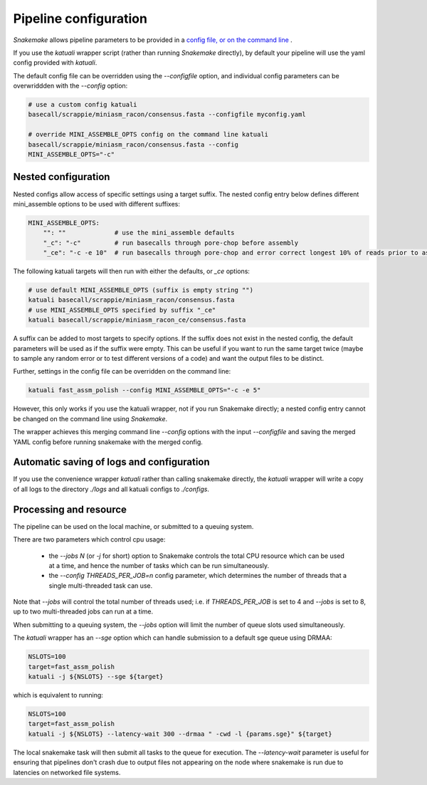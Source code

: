 

.. _configuration:

Pipeline configuration
======================

`Snakemake` allows pipeline parameters to be provided in a `config file, or on
the command line
<https://snakemake.readthedocs.io/en/stable/snakefiles/configuration.html>`_ .

If you use the `katuali` wrapper script (rather than running `Snakemake`
directly), by default your pipeline will use the yaml config provided with
`katuali`.

The default config file can be overridden using the `--configfile` option, and
individual config parameters can be overwriddden with the `--config` option:

.. code-block:: bash

    # use a custom config katuali
    basecall/scrappie/miniasm_racon/consensus.fasta --configfile myconfig.yaml

    # override MINI_ASSEMBLE_OPTS config on the command line katuali
    basecall/scrappie/miniasm_racon/consensus.fasta --config
    MINI_ASSEMBLE_OPTS="-c"


Nested configuration
--------------------

Nested configs allow access of specific settings using a target suffix.
The nested config entry below defines different mini_assemble options to be
used with different suffixes:
    
.. code-block:: yaml

    MINI_ASSEMBLE_OPTS:
        "": ""             # use the mini_assemble defaults
        "_c": "-c"         # run basecalls through pore-chop before assembly
        "_ce": "-c -e 10"  # run basecalls through pore-chop and error correct longest 10% of reads prior to assembly

The following katuali targets will then run with either the defaults, or `_ce`
options:

.. code-block:: bash

    # use default MINI_ASSEMBLE_OPTS (suffix is empty string "")
    katuali basecall/scrappie/miniasm_racon/consensus.fasta
    # use MINI_ASSEMBLE_OPTS specified by suffix "_ce"
    katuali basecall/scrappie/miniasm_racon_ce/consensus.fasta

A suffix can be added to most targets to specify options. If the suffix does
not exist in the nested config, the default parameters will be used as if the
suffix were empty. This can be useful if you want to run the same target twice
(maybe to sample any random error or to test different versions of a code) and
want the output files to be distinct. 

Further, settings in the config file can be overridden on the command line:

.. code-block:: bash

    katuali fast_assm_polish --config MINI_ASSEMBLE_OPTS="-c -e 5"

However, this only works if you use the katuali wrapper, not if you run
Snakemake directly; a nested config entry cannot be changed on the command line
using `Snakemake`.

The wrapper achieves this merging command line `--config` options with the
input `--configfile` and saving the merged YAML config before running snakemake
with the merged config. 


Automatic saving of logs and configuration
------------------------------------------

If you use the convenience wrapper `katuali` rather than calling snakemake
directly, the `katuali` wrapper will write a copy of all logs to the directory
`./logs` and all katuali configs to `./configs`. 


Processing and resource
-----------------------

The pipeline can be used on the local machine, or submitted to a queuing
system. 

There are two parameters which control cpu usage:

    * the `--jobs N` (or `-j` for short) option to Snakemake controls the total CPU
      resource which can be used at a time, and hence the number of tasks which
      can be run simultaneously. 
    
    * the `--config THREADS_PER_JOB=n` config parameter, which determines the
      number of threads that a single multi-threaded task can use.

Note that `--jobs` will control the total number of threads used; i.e. if
`THREADS_PER_JOB` is set to 4 and `--jobs` is set to 8, up to two multi-threaded
jobs can run at a time.

When submitting to a queuing system, the `--jobs` option will limit the number
of queue slots used simultaneously.

The `katuali` wrapper has an `--sge` option which can handle submission to a
default sge queue using DRMAA:
    
.. code-block:: bash

    NSLOTS=100
    target=fast_assm_polish
    katuali -j ${NSLOTS} --sge ${target}

which is equivalent to running: 

.. code-block:: bash

    NSLOTS=100
    target=fast_assm_polish
    katuali -j ${NSLOTS} --latency-wait 300 --drmaa " -cwd -l {params.sge}" ${target}

The local snakemake task will then submit all tasks to the queue for execution.
The `--latency-wait` parameter is useful for ensuring that pipelines don't crash
due to output files not appearing on the node where snakemake is run due to
latencies on networked file systems. 

